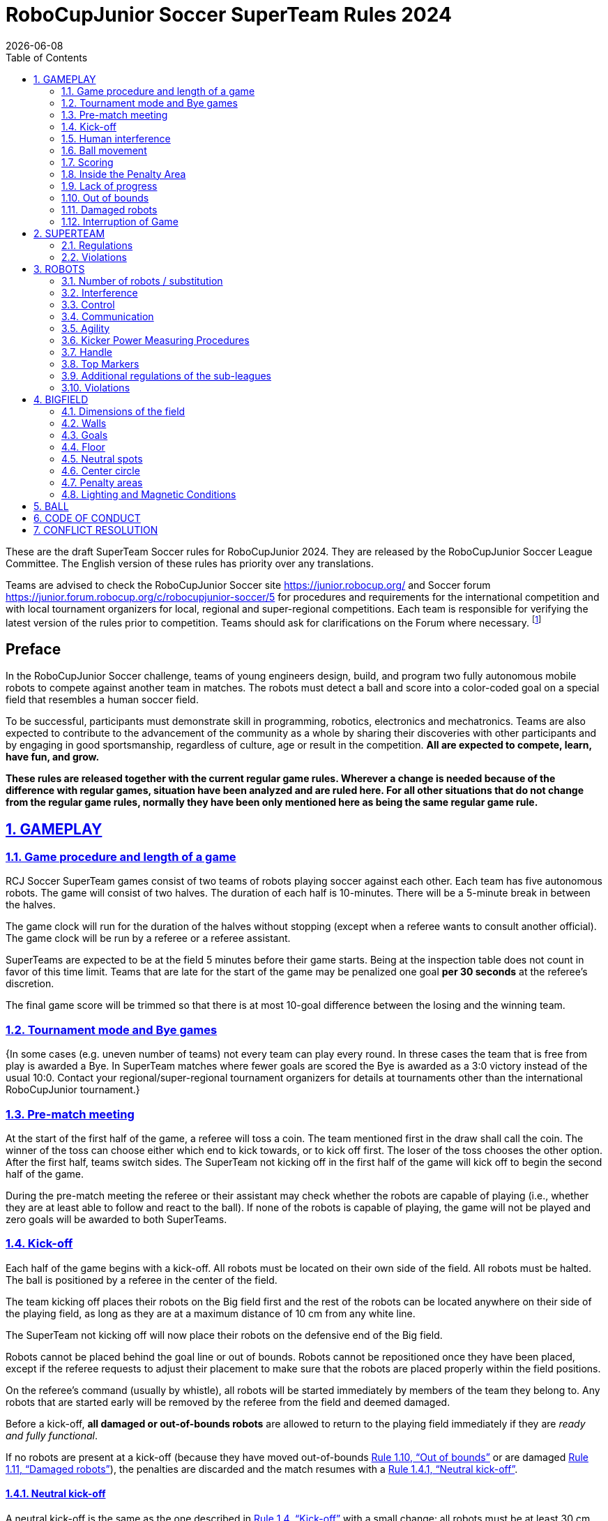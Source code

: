 = RoboCupJunior Soccer SuperTeam Rules 2024
{docdate}
:toc: left
:sectanchors:
:sectlinks:
:xrefstyle: full
:section-refsig: Rule
:sectnums:

ifdef::basebackend-html[]
++++
<link rel="stylesheet" href="https://use.fontawesome.com/releases/v5.3.1/css/all.css" integrity="sha384-mzrmE5qonljUremFsqc01SB46JvROS7bZs3IO2EmfFsd15uHvIt+Y8vEf7N7fWAU" crossorigin="anonymous">
<script src="https://hypothes.is/embed.js" async></script>
++++
endif::basebackend-html[]

:icons: font
:numbered:

These are the draft SuperTeam Soccer rules for RoboCupJunior 2024. They are
released by the RoboCupJunior Soccer League Committee. The English version
of these rules has priority over any translations.

Teams are advised to check the RoboCupJunior Soccer site
https://junior.robocup.org/ and Soccer forum 
https://junior.forum.robocup.org/c/robocupjunior-soccer/5
for procedures and requirements for the
international competition and with local tournament organizers for local,
regional and super-regional competitions. Each team is responsible
for verifying the latest version of the rules prior to competition. Teams
should ask for clarifications on the Forum where necessary.
footnote:[The current version of these rules can be found at
https://robocup-junior.github.io/soccer-rules/master/superteam_rules.html in HTML form
and at https://robocup-junior.github.io/soccer-rules/master/superteam_rules.pdf in PDF
form.]

[discrete]
== Preface

In the RoboCupJunior Soccer challenge, teams of young engineers design, build,
and program two fully autonomous mobile robots to compete against another team
in matches. The robots must detect a ball and score into a color-coded goal on
a special field that resembles a human soccer field.

To be successful, participants must demonstrate skill in programming, robotics,
electronics and mechatronics. Teams are also expected to contribute to the
advancement of the community as a whole by sharing their discoveries with other
participants and by engaging in good sportsmanship, regardless of culture, age
or result in the competition. *All are expected to compete, learn, have fun, and grow.*

**These rules are released together with the current regular game rules. Wherever
a change is needed because of the difference with regular games, situation have
been analyzed and are ruled here. For all other situations that do not change
from the regular game rules, normally they have been only mentioned here as
being the same regular game rule.**

[[gameplay]]
== GAMEPLAY

[[game-procedure-and-length-of-a-game]]
=== Game procedure and length of a game

RCJ Soccer SuperTeam games consist of two teams of robots playing soccer
against each other. Each team has five autonomous robots. The game will consist
of two halves. The duration of each half is 10-minutes. There will be a
5-minute break in between the halves.

The game clock will run for the duration of the halves without stopping (except
when a referee wants to consult another official). The game clock will be
run by a referee or a referee assistant.

SuperTeams are expected to be at the field 5 minutes before their game starts. Being
at the inspection table does not count in favor of this time limit. Teams that
are late for the start of the game may be penalized one goal *per 30 seconds*
at the referee’s discretion.

The final game score will be trimmed so that there is at most 10-goal
difference between the losing and the winning team.

[[tournament-mode-byes]]
=== Tournament mode and Bye games
{++In some cases (e.g. uneven number of teams) not every team can play every round.
In threse cases the team that is free from play is awarded a Bye. In SuperTeam
matches where fewer goals are scored the Bye is awarded as a 3:0 victory instead
of the usual 10:0. Contact your regional/super-regional tournament organizers for
details at tournaments other than the international RoboCupJunior tournament.++}

[[pre-match-meeting]]
=== Pre-match meeting

At the start of the first half of the game, a referee will toss a coin. The
team mentioned first in the draw shall call the coin. The winner of the toss
can choose either which end to kick towards, or to kick off first. The loser of
the toss chooses the other option. After the first half, teams switch sides.
The SuperTeam not kicking off in the first half of the game will kick off to
begin the second half of the game.

During the pre-match meeting the referee or their assistant may check whether
the robots are capable of playing (i.e., whether they are at least able to
follow and react to the ball). If none of the robots is capable of playing, the
game will not be played and zero goals will be awarded to both SuperTeams.

[[kick-off]]
=== Kick-off

Each half of the game begins with a kick-off. All robots must be located on
their own side of the field. All robots must be halted. The ball is positioned
by a referee in the center of the field.

The team kicking off places their robots on the Big field first and the rest of
the robots can be located anywhere on their side of the playing field, as long
as they are at a maximum distance of 10 cm from any white line.

The SuperTeam not kicking off will now place their robots on the defensive end of
the Big field.

Robots cannot be placed behind the goal line or out of bounds. Robots cannot be
repositioned once they have been placed, except if the referee requests to
adjust their placement to make sure that the robots are placed properly within
the field positions.

On the referee’s command (usually by whistle), all robots will be started
immediately by members of the team they belong to. Any robots that are started
early will be removed by the referee from the field and deemed damaged.

Before a kick-off, *all damaged or out-of-bounds robots* are allowed to return to
the playing field immediately if they are _ready and fully functional_.

If no robots are present at a kick-off (because they have moved out-of-bounds
<<out-of-bounds>> or are damaged <<damaged-robots>>), the penalties are
discarded and the match resumes with a <<neutral-kickoff>>.

[[neutral-kickoff]]
==== Neutral kick-off

A neutral kick-off is the same as the one described in <<kick-off>> with a
small change: all robots must be at least 30 cm away from the ball
(outside of the center circle).

[[human-interference]]
=== Human interference

Except for the kick-off, human interference from SuperTeam members (e.g.
touching the robots) during the game is not allowed unless explicitly permitted
by a referee. Violating SuperTeam(s) / SuperTeam member(s) may be disqualified from
the game.

The referee or a referee assistant can help robots get unstuck if the ball is
not being disputed near them and if the situation was created from normal
interaction between robots (i.e. it was not a design or programming flaw of the
robot alone). The referee or a referee assistant will pull back the robots just
enough for them to be able to move freely again.

[[ball-movement]]
=== Ball movement

link:https://robocup-junior.github.io/soccer-rules/master/rules.html[RoboCupJunior Soccer Rules] rule <<ball-movement>> applies.

[[scoring]]
=== Scoring

A goal is scored when the ball strikes or touches the back wall of the goal.
Goals scored any robot have the same end
result: they give one goal to the SuperTeam on the opposite side. After a
goal, the game will be restarted with a kick-off from the SuperTeam who was
scored against.

After the referee signals that a goal was scored, the referee will
invite SuperTeam members to capture their robots or ask a referee to help
capture them and get ready for kick-off.

[[inside-penalty-area]]
=== Inside the Penalty Area

link:https://robocup-junior.github.io/soccer-rules/master/rules.html[RoboCupJunior Soccer Rules] rule <<inside-penalty-area>> applies.

[[lack-of-progress]]
=== Lack of progress

link:https://robocup-junior.github.io/soccer-rules/master/rules.html[RoboCupJunior Soccer Rules] rule <<lack-of-progress>> applies.

[[out-of-bounds]]
=== Out of bounds

If a robot’s entire body moves out beyond the white line of the Big field, it
will be called for being out of bounds. When this situation arises, the robot
is given a one-minute penalty, and the SuperTeam is asked to remove the robot
from the Big field. There is no time stoppage for the game itself. The robot
is allowed to return if a kick-off occurs before the penalty has elapsed.

The one-minute penalty starts when the robot is removed from play.
Furthermore, any goal scored by the penalized SuperTeam while the penalized
robot is on the Big field will not be granted. Out-of-bounds robots can be
fixed if the SuperTeam needs to do so, as described in <<damaged-robots>>.

After the penalty time has passed, robot will be placed on the unoccupied
neutral spot furthest from the ball, facing its own goal.

A referee can waive the penalty if the robot was accidentally pushed out of
bounds by an opposing robot. In such a case, the referee may
have to slightly push the robot back onto the Big field.

The ball can leave and bounce back into the Big field. The referee calls
`*out of reach*`, and will move the ball to the nearest unoccupied neutral spot
when one of the following condition occurs:

1. the ball remains outside the Big field too long, after a visible and
loud count footnote:[usually a count of three],

2. any of the robots are unable to return it into the Big field (without
their whole body leaving the Big field), or

3. the referee determines that the ball will not come back into the Big
field.

[[damaged-robots]]
=== Damaged robots

link:https://robocup-junior.github.io/soccer-rules/master/rules.html[RoboCupJunior Soccer Rules] rule <<damaged-robots>>

[[interruption-of-game-ref-interruption]]
=== Interruption of Game

link:https://robocup-junior.github.io/soccer-rules/master/rules.html[RoboCupJunior Soccer Rules] rule <<interruption-of-game-ref-interruption>> applies.

[[team]]
== SUPERTEAM

[[team-regulations]]
=== Regulations

A SuperTeam is a team of 3 or more regular teams with their corresponding
robots, all from the same sub-league. Regular team is defined on RoboCupJunior
Soccer Rules <<team-regulations>> and <<number-of-robots-substitution>>.
Each regular team is required to provide at least one robot for each SuperTeam
game.

Each SuperTeam must have a captain. The captain is the person responsible for
communication with referees. The SuperTeam can replace its captain during
the competition. SuperTeam is allowed to have only the fewest possible members beside
the field during game play: they will usually be the captain and one member
from each individual team who has a robot as an active SuperTeam player (see
Soccer Rules rule <<team-regulations>>).

[[team-violations]]
=== Violations

link:https://robocup-junior.github.io/soccer-rules/master/rules.html[RoboCupJunior Soccer Rules] rule <<team-violations>> applies.

[[robots]]
== ROBOTS

[[number-of-robots-substitution]]
=== Number of robots / substitution

The SuperTeam will have all the robots from their respective individual teams
available to play. In the playing field, the SuperTeam is allowed to use a
maximum of 5 robots simultaneously, and they are its active players. The rest
of the robots constitute their reserve players. Since the playing field is big,
it is suggested that the SuperTeam establish positions for the robots inside
the playing field (goalkeeper, backs, midfielders, forwards, etc.), by
adjusting robot's mechanics and programming.

The substitution of robots during the competition with other SuperTeam is
forbidden. Robots will be issued a special code that will distinguish them from
other SuperTeams. Each robot that belongs to a superteam will receive an ID
identifying the robot as being a member of a team.

Example: Robot A-2: the referee would identify robot with sticker A-2 as robot
number 2 belonging to team A. These IDs will be written on the Top Markers of
robots (see link:https://robocup-junior.github.io/soccer-rules/master/rules.html[RoboCupJunior Soccer Rules] rule <<top-markers>>).

Each individual team is required to have at least one of its robots as an
active player, with the exception of a sixth team in which case SuperTeam is
required to have individual team rotation allowing with that to include all
individual teams evenly. SuperTeam members can decide freely how to substitute
robots between the current players and the reserve players during gameplay, but
the captain is required to ask a referee for robot substitution authorization.

Substitutions are allowed only at every kick-off (see rule <<kick-off>>).

[[robots-interference]]
=== Interference

link:https://robocup-junior.github.io/soccer-rules/master/rules.html[RoboCupJunior Soccer Rules] rule <<robots-interference>> applies.

[[robots-control]]
=== Control

link:https://robocup-junior.github.io/soccer-rules/master/rules.html[RoboCupJunior Soccer Rules] rule <<robots-control>> applies.

[[communication]]
=== Communication

link:https://robocup-junior.github.io/soccer-rules/master/rules.html[RoboCupJunior Soccer Rules] rule <<communication>> applies.

To make SuperTeam games more manageable at present and make
communication between multiple robots in a SuperTeam easier in the future, the
Soccer League Committee will provide each team with a communication module. Each
team will be expected to interface with this module using a single 2.54mm GPIO
pin at present and the Soccer League Committee plans on extending this to using
UART or I²C for more complex applications in future years.

Use of the communications modules will be mandatory for SuperTeam games starting at the 2024 international competition.

The link:https://raw.githubusercontent.com/robocup-junior/soccer-communication-module/master/RCJ%202024%20communication%20modules.pdf[Communications Module Spec Sheet] 
provides information on how to read the "Stop" and "Go" states from the module.

[[agility]]
=== Agility

link:https://robocup-junior.github.io/soccer-rules/master/rules.html[RoboCupJunior Soccer Rules] rule <<agility>> applies.

[[kicker-power-measuring]]
=== Kicker Power Measuring Procedures

link:https://robocup-junior.github.io/soccer-rules/master/rules.html[RoboCupJunior Soccer Rules] rule <<kicker-power-measuring>> applies.

[[handle]]
=== Handle

link:https://robocup-junior.github.io/soccer-rules/master/rules.html[RoboCupJunior Soccer Rules] rule <<handle>> applies.

[[top-markers]]
=== Top Markers

link:https://robocup-junior.github.io/soccer-rules/master/rules.html[RoboCupJunior Soccer Rules] rule <<top-markers>> applies.

[[additional-regulations-of-the-sub-leagues]]
=== Additional regulations of the sub-leagues

link:https://robocup-junior.github.io/soccer-rules/master/rules.html[RoboCupJunior Soccer Rules] rule <<additional-regulations-of-the-sub-leagues>> applies.

[[violations]]
=== Violations

link:https://robocup-junior.github.io/soccer-rules/master/rules.html[RoboCupJunior Soccer Rules] rule <<violations>> applies.

[[field]]
== BIGFIELD

[[dimensions-of-the-field]]
=== Dimensions of the field

The Big field is 540 cm by 340 cm. The Big field is marked by a white line that
is part of the playing field. Around the playing field, beyond the white line,
is an outer area of 30 cm width. Total dimensions of the Big field, including
the outer area, are 600 cm by 400 cm. The playing area is divided in sides for
each SuperTeam by a black line.

The floor near the exterior wall includes a wedge, which is an incline with a
10 cm base and 2 +/- 1 cm rise for allowing the ball to roll back into play
when it leaves the playing field. Note that the goal should not contain the
wedge.

[[field-walls]]
=== Walls

link:https://robocup-junior.github.io/soccer-rules/master/rules.html[RoboCupJunior Soccer Rules] rule <<field-walls>> applies.

[[goals]]
=== Goals

link:https://robocup-junior.github.io/soccer-rules/master/rules.html[RoboCupJunior Soccer Rules] rule <<goals>> applies.

[[floor]]
=== Floor

link:https://robocup-junior.github.io/soccer-rules/master/rules.html[RoboCupJunior Soccer Rules] rule <<floor>> applies.

[[neutral-spots]]
=== Neutral spots

There are five neutral spots defined in the Big field. One is in the center of
the Big field. The other four are located over the diagonals that go through
the corners of the playing field, half the distance between the center of the
field and each corner. The neutral spots can be drawn with a thin black marker.
The neutral spots ought to be of circular shape measuring 1 cm in diameter.

[[center-circle]]
=== Center circle

A center circle will be drawn on the Big field. It is 80 cm in diameter. It is
a thin black marker line. It is there for Referees and SuperTeam members as
guidance during kick-off.

[[penalty-areas]]
=== Penalty areas

In front of each goal there is a 35 cm wide and 120 cm long penalty area.

The penalty areas are marked by a white line of 20 mm (±10%) width. The
line is part of the area.

[[lighting-and-magnetic-conditions]]
=== Lighting and Magnetic Conditions

RoboCupJunior Soccer Rules rule <<lighting-and-magnetic-conditions>> applies.


[[ball]]
== BALL

link:https://robocup-junior.github.io/soccer-rules/master/rules.html[RoboCupJunior Soccer Rules] rule <<ball>> and its subsections apply.

[[code-of-conduct]]
== CODE OF CONDUCT

link:https://robocup-junior.github.io/soccer-rules/master/rules.html[RoboCupJunior Soccer Rules] rule <<code-of-conduct>> and its subsections apply.

[[conflict-resolution]]
== CONFLICT RESOLUTION

link:https://robocup-junior.github.io/soccer-rules/master/rules.html[RoboCupJunior Soccer Rules] rule <<conflict-resolution>> and its subsections apply.

[discrete]
[[big-field-diagram]]
== BIG FIELD DIAGRAM

image:media/bigfield.png[image,scaledwidth=85.0%]
